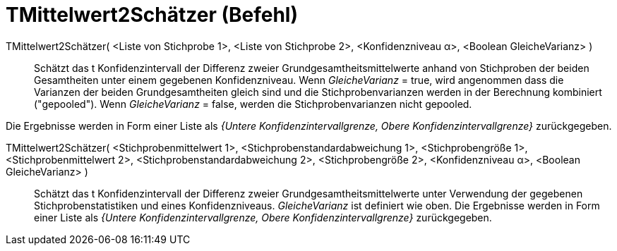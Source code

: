 = TMittelwert2Schätzer (Befehl)
:page-en: commands/TMean2Estimate
ifdef::env-github[:imagesdir: /de/modules/ROOT/assets/images]

TMittelwert2Schätzer( <Liste von Stichprobe 1>, <Liste von Stichprobe 2>, <Konfidenzniveau α>, <Boolean GleicheVarianz> )::
  Schätzt das t Konfidenzintervall der Differenz zweier Grundgesamtheitsmittelwerte anhand von Stichproben der beiden
  Gesamtheiten unter einem gegebenen Konfidenzniveau.
  Wenn _GleicheVarianz_ = true, wird angenommen dass die Varianzen der beiden Grundgesamtheiten gleich sind und die
  Stichprobenvarianzen werden in der Berechnung kombiniert ("gepooled").
  Wenn _GleicheVarianz_ = false, werden die Stichprobenvarianzen nicht gepooled.

Die Ergebnisse werden in Form einer Liste als _{Untere Konfidenzintervallgrenze, Obere Konfidenzintervallgrenze}_
zurückgegeben.

TMittelwert2Schätzer( <Stichprobenmittelwert 1>, <Stichprobenstandardabweichung 1>, <Stichprobengröße 1>, <Stichprobenmittelwert 2>, <Stichprobenstandardabweichung 2>, <Stichprobengröße 2>, <Konfidenzniveau α>, <Boolean GleicheVarianz> )::
  Schätzt das t Konfidenzintervall der Differenz zweier Grundgesamtheitsmittelwerte unter Verwendung der gegebenen
  Stichprobenstatistiken und eines Konfidenzniveaus. _GleicheVarianz_ ist definiert wie oben. Die Ergebnisse werden in
  Form einer Liste als _{Untere Konfidenzintervallgrenze, Obere Konfidenzintervallgrenze}_ zurückgegeben.
